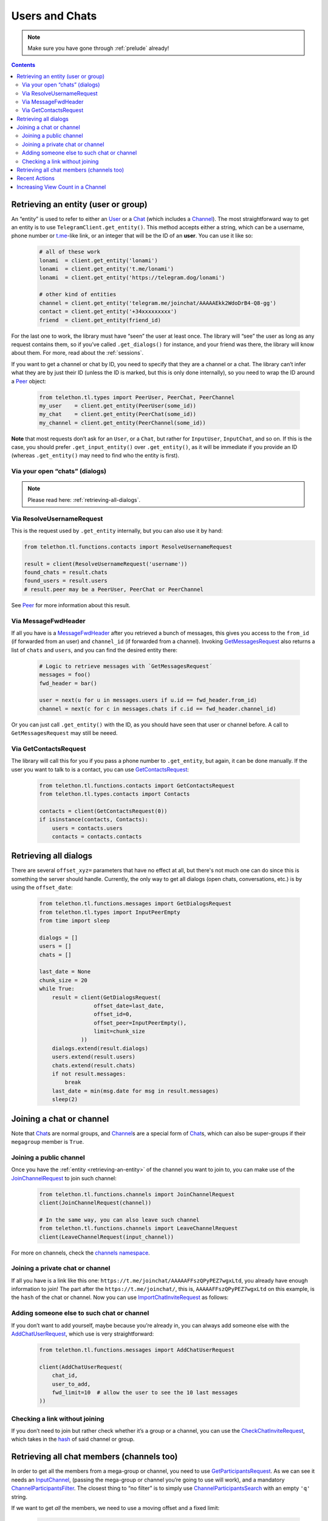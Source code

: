 =========================
Users and Chats
=========================

.. note::
    Make sure you have gone through :ref:`prelude` already!

.. contents::
    :depth: 2

.. _retrieving-an-entity:

Retrieving an entity (user or group)
**************************************
An “entity” is used to refer to either an `User`__ or a `Chat`__
(which includes a `Channel`__). The most straightforward way to get
an entity is to use ``TelegramClient.get_entity()``. This method accepts
either a string, which can be a username, phone number or `t.me`__-like
link, or an integer that will be the ID of an **user**. You can use it
like so:

    .. code-block:: python

        # all of these work
        lonami  = client.get_entity('lonami')
        lonami  = client.get_entity('t.me/lonami')
        lonami  = client.get_entity('https://telegram.dog/lonami')

        # other kind of entities
        channel = client.get_entity('telegram.me/joinchat/AAAAAEkk2WdoDrB4-Q8-gg')
        contact = client.get_entity('+34xxxxxxxxx')
        friend  = client.get_entity(friend_id)

For the last one to work, the library must have “seen” the user at least
once. The library will “see” the user as long as any request contains
them, so if you’ve called ``.get_dialogs()`` for instance, and your
friend was there, the library will know about them. For more, read about
the :ref:`sessions`.

If you want to get a channel or chat by ID, you need to specify that
they are a channel or a chat. The library can’t infer what they are by
just their ID (unless the ID is marked, but this is only done
internally), so you need to wrap the ID around a `Peer`__ object:

    .. code-block:: python

        from telethon.tl.types import PeerUser, PeerChat, PeerChannel
        my_user    = client.get_entity(PeerUser(some_id))
        my_chat    = client.get_entity(PeerChat(some_id))
        my_channel = client.get_entity(PeerChannel(some_id))

**Note** that most requests don’t ask for an ``User``, or a ``Chat``,
but rather for ``InputUser``, ``InputChat``, and so on. If this is the
case, you should prefer ``.get_input_entity()`` over ``.get_entity()``,
as it will be immediate if you provide an ID (whereas ``.get_entity()``
may need to find who the entity is first).

Via your open “chats” (dialogs)
-------------------------------

.. note::
    Please read here: :ref:`retrieving-all-dialogs`.

Via ResolveUsernameRequest
--------------------------

This is the request used by ``.get_entity`` internally, but you can also
use it by hand:

.. code-block:: python

    from telethon.tl.functions.contacts import ResolveUsernameRequest

    result = client(ResolveUsernameRequest('username'))
    found_chats = result.chats
    found_users = result.users
    # result.peer may be a PeerUser, PeerChat or PeerChannel

See `Peer`__ for more information about this result.

Via MessageFwdHeader
--------------------

If all you have is a `MessageFwdHeader`__ after you retrieved a bunch
of messages, this gives you access to the ``from_id`` (if forwarded from
an user) and ``channel_id`` (if forwarded from a channel). Invoking
`GetMessagesRequest`__ also returns a list of ``chats`` and
``users``, and you can find the desired entity there:

    .. code-block:: python

        # Logic to retrieve messages with `GetMessagesRequest´
        messages = foo()
        fwd_header = bar()

        user = next(u for u in messages.users if u.id == fwd_header.from_id)
        channel = next(c for c in messages.chats if c.id == fwd_header.channel_id)

Or you can just call ``.get_entity()`` with the ID, as you should have
seen that user or channel before. A call to ``GetMessagesRequest`` may
still be neeed.

Via GetContactsRequest
----------------------

The library will call this for you if you pass a phone number to
``.get_entity``, but again, it can be done manually. If the user you
want to talk to is a contact, you can use `GetContactsRequest`__:

    .. code-block:: python

        from telethon.tl.functions.contacts import GetContactsRequest
        from telethon.tl.types.contacts import Contacts

        contacts = client(GetContactsRequest(0))
        if isinstance(contacts, Contacts):
            users = contacts.users
            contacts = contacts.contacts

__ https://lonamiwebs.github.io/Telethon/types/user.html
__ https://lonamiwebs.github.io/Telethon/types/chat.html
__ https://lonamiwebs.github.io/Telethon/constructors/channel.html
__ https://t.me
__ https://lonamiwebs.github.io/Telethon/types/peer.html
__ https://lonamiwebs.github.io/Telethon/types/peer.html
__ https://lonamiwebs.github.io/Telethon/constructors/message_fwd_header.html
__ https://lonamiwebs.github.io/Telethon/methods/messages/get_messages.html
__ https://lonamiwebs.github.io/Telethon/methods/contacts/get_contacts.html


.. _retrieving-all-dialogs:

Retrieving all dialogs
***********************

There are several ``offset_xyz=`` parameters that have no effect at all,
but there's not much one can do since this is something the server should handle.
Currently, the only way to get all dialogs
(open chats, conversations, etc.) is by using the ``offset_date``:

    .. code-block:: python

        from telethon.tl.functions.messages import GetDialogsRequest
        from telethon.tl.types import InputPeerEmpty
        from time import sleep

        dialogs = []
        users = []
        chats = []

        last_date = None
        chunk_size = 20
        while True:
            result = client(GetDialogsRequest(
                         offset_date=last_date,
                         offset_id=0,
                         offset_peer=InputPeerEmpty(),
                         limit=chunk_size
                     ))
            dialogs.extend(result.dialogs)
            users.extend(result.users)
            chats.extend(result.chats)
            if not result.messages:
                break
            last_date = min(msg.date for msg in result.messages)
            sleep(2)


Joining a chat or channel
*******************************

Note that `Chat`__\ s are normal groups, and `Channel`__\ s are a
special form of `Chat`__\ s,
which can also be super-groups if their ``megagroup`` member is
``True``.

Joining a public channel
------------------------

Once you have the :ref:`entity <retrieving-an-entity>`
of the channel you want to join to, you can
make use of the `JoinChannelRequest`__ to join such channel:

    .. code-block:: python

        from telethon.tl.functions.channels import JoinChannelRequest
        client(JoinChannelRequest(channel))

        # In the same way, you can also leave such channel
        from telethon.tl.functions.channels import LeaveChannelRequest
        client(LeaveChannelRequest(input_channel))

For more on channels, check the `channels namespace`__.

Joining a private chat or channel
---------------------------------

If all you have is a link like this one:
``https://t.me/joinchat/AAAAAFFszQPyPEZ7wgxLtd``, you already have
enough information to join! The part after the
``https://t.me/joinchat/``, this is, ``AAAAAFFszQPyPEZ7wgxLtd`` on this
example, is the ``hash`` of the chat or channel. Now you can use
`ImportChatInviteRequest`__ as follows:

    .. -block:: python

        from telethon.tl.functions.messages import ImportChatInviteRequest
        updates = client(ImportChatInviteRequest('AAAAAEHbEkejzxUjAUCfYg'))

Adding someone else to such chat or channel
-------------------------------------------

If you don’t want to add yourself, maybe because you’re already in, you
can always add someone else with the `AddChatUserRequest`__, which
use is very straightforward:

    .. code-block:: python

        from telethon.tl.functions.messages import AddChatUserRequest

        client(AddChatUserRequest(
            chat_id,
            user_to_add,
            fwd_limit=10  # allow the user to see the 10 last messages
        ))

Checking a link without joining
-------------------------------

If you don’t need to join but rather check whether it’s a group or a
channel, you can use the `CheckChatInviteRequest`__, which takes in
the `hash`__ of said channel or group.

__ https://lonamiwebs.github.io/Telethon/constructors/chat.html
__ https://lonamiwebs.github.io/Telethon/constructors/channel.html
__ https://lonamiwebs.github.io/Telethon/types/chat.html
__ https://lonamiwebs.github.io/Telethon/methods/channels/join_channel.html
__ https://lonamiwebs.github.io/Telethon/methods/channels/index.html
__ https://lonamiwebs.github.io/Telethon/methods/messages/import_chat_invite.html
__ https://lonamiwebs.github.io/Telethon/methods/messages/add_chat_user.html
__ https://lonamiwebs.github.io/Telethon/methods/messages/check_chat_invite.html
__ https://github.com/LonamiWebs/Telethon/wiki/Joining-a-chat-or-channel#joining-a-private-chat-or-channel


Retrieving all chat members (channels too)
******************************************

In order to get all the members from a mega-group or channel, you need
to use `GetParticipantsRequest`__. As we can see it needs an
`InputChannel`__, (passing the mega-group or channel you’re going to
use will work), and a mandatory `ChannelParticipantsFilter`__. The
closest thing to “no filter” is to simply use
`ChannelParticipantsSearch`__ with an empty ``'q'`` string.

If we want to get *all* the members, we need to use a moving offset and
a fixed limit:

    .. code-block:: python

        from telethon.tl.functions.channels import GetParticipantsRequest
        from telethon.tl.types import ChannelParticipantsSearch
        from time import sleep

        offset = 0
        limit = 100
        all_participants = []

        while True:
            participants = client.invoke(GetParticipantsRequest(
                channel, ChannelParticipantsSearch(''), offset, limit
            ))
            if not participants.users:
                break
            all_participants.extend(participants.users)
            offset += len(participants.users)
            # sleep(1)  # This line seems to be optional, no guarantees!

Note that ``GetParticipantsRequest`` returns `ChannelParticipants`__,
which may have more information you need (like the role of the
participants, total count of members, etc.)

__ https://lonamiwebs.github.io/Telethon/methods/channels/get_participants.html
__ https://lonamiwebs.github.io/Telethon/methods/channels/get_participants.html
__ https://lonamiwebs.github.io/Telethon/types/channel_participants_filter.html
__ https://lonamiwebs.github.io/Telethon/constructors/channel_participants_search.html
__ https://lonamiwebs.github.io/Telethon/constructors/channels/channel_participants.html


Recent Actions
********************

“Recent actions” is simply the name official applications have given to
the “admin log”. Simply use `GetAdminLogRequest`__ for that, and
you’ll get AdminLogResults.events in return which in turn has the final
`.action`__.

__ https://lonamiwebs.github.io/Telethon/methods/channels/get_admin_log.html
__ https://lonamiwebs.github.io/Telethon/types/channel_admin_log_event_action.html


Increasing View Count in a Channel
****************************************

It has been asked `quite`__ `a few`__ `times`__ (really, `many`__), and
while I don’t understand why so many people ask this, the solution is to
use `GetMessagesViewsRequest`__, setting ``increment=True``:

    .. code-block:: python


        # Obtain `channel' through dialogs or through client.get_entity() or anyhow.
        # Obtain `msg_ids' through `.get_message_history()` or anyhow. Must be a list.

        client(GetMessagesViewsRequest(
            peer=channel,
            id=msg_ids,
            increment=True
        ))

__ https://github.com/LonamiWebs/Telethon/issues/233
__ https://github.com/LonamiWebs/Telethon/issues/305
__ https://github.com/LonamiWebs/Telethon/issues/409
__ https://github.com/LonamiWebs/Telethon/issues/447
__ https://lonamiwebs.github.io/Telethon/methods/messages/get_messages_views.html